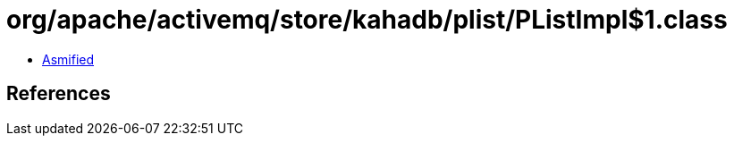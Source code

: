 = org/apache/activemq/store/kahadb/plist/PListImpl$1.class

 - link:PListImpl$1-asmified.java[Asmified]

== References

